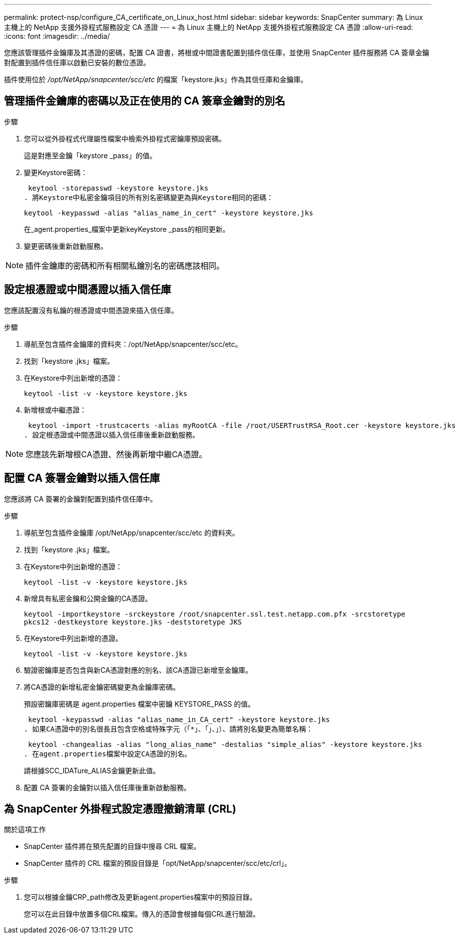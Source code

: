 ---
permalink: protect-nsp/configure_CA_certificate_on_Linux_host.html 
sidebar: sidebar 
keywords: SnapCenter 
summary: 為 Linux 主機上的 NetApp 支援外掛程式服務設定 CA 憑證 
---
= 為 Linux 主機上的 NetApp 支援外掛程式服務設定 CA 憑證
:allow-uri-read: 
:icons: font
:imagesdir: ../media/


[role="lead"]
您應該管理插件金鑰庫及其憑證的密碼，配置 CA 證書，將根或中間證書配置到插件信任庫，並使用 SnapCenter 插件服務將 CA 簽章金鑰對配置到插件信任庫以啟動已安裝的數位憑證。

插件使用位於 _/opt/NetApp/snapcenter/scc/etc_ 的檔案「keystore.jks」作為其信任庫和金鑰庫。



== 管理插件金鑰庫的密碼以及正在使用的 CA 簽章金鑰對的別名

.步驟
. 您可以從外掛程式代理屬性檔案中檢索外掛程式密鑰庫預設密碼。
+
這是對應至金鑰「keystore _pass」的值。

. 變更Keystore密碼：
+
 keytool -storepasswd -keystore keystore.jks
. 將Keystore中私密金鑰項目的所有別名密碼變更為與Keystore相同的密碼：
+
 keytool -keypasswd -alias "alias_name_in_cert" -keystore keystore.jks
+
在_agent.properties_檔案中更新keyKeystore _pass的相同更新。

. 變更密碼後重新啟動服務。



NOTE: 插件金鑰庫的密碼和所有相關私鑰別名的密碼應該相同。



== 設定根憑證或中間憑證以插入信任庫

您應該配置沒有私鑰的根憑證或中間憑證來插入信任庫。

.步驟
. 導航至包含插件金鑰庫的資料夾：/opt/NetApp/snapcenter/scc/etc。
. 找到「keystore .jks」檔案。
. 在Keystore中列出新增的憑證：
+
`keytool -list -v -keystore keystore.jks`

. 新增根或中繼憑證：
+
 keytool -import -trustcacerts -alias myRootCA -file /root/USERTrustRSA_Root.cer -keystore keystore.jks
. 設定根憑證或中間憑證以插入信任庫後重新啟動服務。



NOTE: 您應該先新增根CA憑證、然後再新增中繼CA憑證。



== 配置 CA 簽署金鑰對以插入信任庫

您應該將 CA 簽署的金鑰對配置到插件信任庫中。

.步驟
. 導航至包含插件金鑰庫 /opt/NetApp/snapcenter/scc/etc 的資料夾。
. 找到「keystore .jks」檔案。
. 在Keystore中列出新增的憑證：
+
`keytool -list -v -keystore keystore.jks`

. 新增具有私密金鑰和公開金鑰的CA憑證。
+
`keytool -importkeystore -srckeystore /root/snapcenter.ssl.test.netapp.com.pfx -srcstoretype pkcs12 -destkeystore keystore.jks -deststoretype JKS`

. 在Keystore中列出新增的憑證。
+
`keytool -list -v -keystore keystore.jks`

. 驗證密鑰庫是否包含與新CA憑證對應的別名、該CA憑證已新增至金鑰庫。
. 將CA憑證的新增私密金鑰密碼變更為金鑰庫密碼。
+
預設密鑰庫密碼是 agent.properties 檔案中密鑰 KEYSTORE_PASS 的值。

+
 keytool -keypasswd -alias "alias_name_in_CA_cert" -keystore keystore.jks
. 如果CA憑證中的別名很長且包含空格或特殊字元（「*」、「」、」）、請將別名變更為簡單名稱：
+
 keytool -changealias -alias "long_alias_name" -destalias "simple_alias" -keystore keystore.jks
. 在agent.properties檔案中設定CA憑證的別名。
+
請根據SCC_IDATure_ALIAS金鑰更新此值。

. 配置 CA 簽署的金鑰對以插入信任庫後重新啟動服務。




== 為 SnapCenter 外掛程式設定憑證撤銷清單 (CRL)

.關於這項工作
* SnapCenter 插件將在預先配置的目錄中搜尋 CRL 檔案。
* SnapCenter 插件的 CRL 檔案的預設目錄是「opt/NetApp/snapcenter/scc/etc/crl」。


.步驟
. 您可以根據金鑰CRP_path修改及更新agent.properties檔案中的預設目錄。
+
您可以在此目錄中放置多個CRL檔案。傳入的憑證會根據每個CRL進行驗證。


